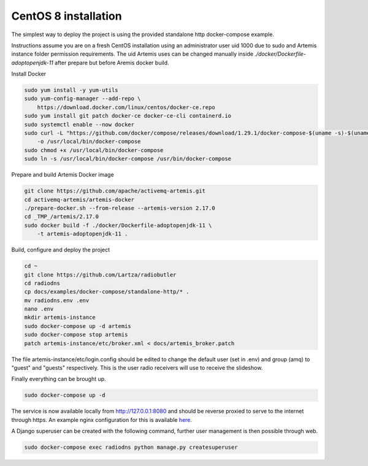 #####################
CentOS 8 installation
#####################
The simplest way to deploy the project is using the provided standalone http docker-compose example.

Instructions assume you are on a fresh CentOS installation using an administrator user uid 1000 due to sudo and Artemis instance folder permission requirements.
The uid Artemis uses can be changed manually inside *./docker/Dockerfile-adoptopenjdk-11* after prepare but before Aremis docker build.

Install Docker

.. code-block:: console

    sudo yum install -y yum-utils
    sudo yum-config-manager --add-repo \
        https://download.docker.com/linux/centos/docker-ce.repo
    sudo yum install git patch docker-ce docker-ce-cli containerd.io
    sudo systemctl enable --now docker
    sudo curl -L "https://github.com/docker/compose/releases/download/1.29.1/docker-compose-$(uname -s)-$(uname -m)" \
        -o /usr/local/bin/docker-compose
    sudo chmod +x /usr/local/bin/docker-compose
    sudo ln -s /usr/local/bin/docker-compose /usr/bin/docker-compose

Prepare and build Artemis Docker image

.. code-block:: console

    git clone https://github.com/apache/activemq-artemis.git
    cd activemq-artemis/artemis-docker
    ./prepare-docker.sh --from-release --artemis-version 2.17.0
    cd _TMP_/artemis/2.17.0
    sudo docker build -f ./docker/Dockerfile-adoptopenjdk-11 \
        -t artemis-adoptopenjdk-11 .

Build, configure and deploy the project

.. code-block:: console

    cd ~
    git clone https://github.com/Lartza/radiobutler
    cd radiodns
    cp docs/examples/docker-compose/standalone-http/* .
    mv radiodns.env .env
    nano .env
    mkdir artemis-instance
    sudo docker-compose up -d artemis
    sudo docker-compose stop artemis
    patch artemis-instance/etc/broker.xml < docs/artemis_broker.patch

The file artemis-instance/etc/login.config should be edited to change the default user (set in .env) and group (amq) to "guest" and "guests" respectively.
This is the user radio receivers will use to receive the slideshow.

Finally everything can be brought up.

.. code-block:: console

    sudo docker-compose up -d

The service is now available locally from http://127.0.0.1:8080 and should be reverse proxied to serve to the internet through https.
An example nginx configuration for this is available here_.

.. _here: https://github.com/Lartza/radiobutler/docs/examples/docker-compose/standalone-http/nginx-proxy-example.conf

A Django superuser can be created with the following command, further user management is then possible through web.

.. code-block:: console

    sudo docker-compose exec radiodns python manage.py createsuperuser
